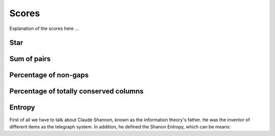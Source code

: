 Scores
======

Explanation of the scores here ...

Star
----

Sum of pairs
------------

Percentage of non-gaps
----------------------

Percentage of totally conserved columns
---------------------------------------

Entropy
-------

First of all we have to talk about Claude Shannon, known as the information theory's father. He was the inventor of different items
as the telegraph system. In addition, he defined the Shanon Entropy, which can be means:

